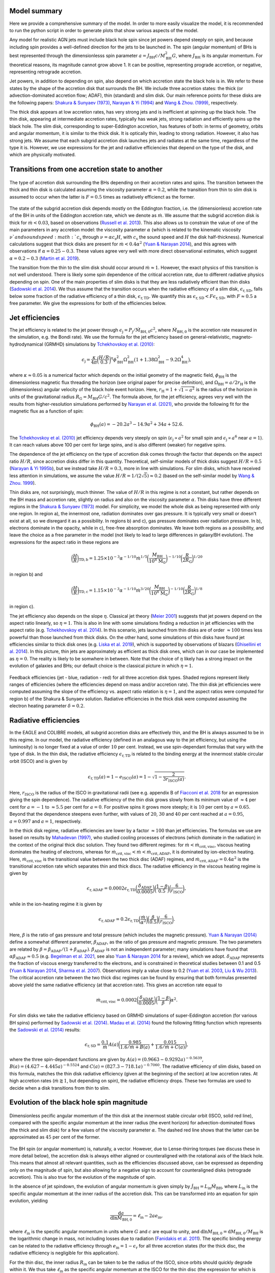 .. AGN spin and jet model
   Filip Husko, 1 April 2022

.. AGN_spin_jet:


Model summary
-------------

Here we provide a comprehensive summary of the model. In order to more easily visualize the model, it is recommended to run the python script in order to generate plots that show various aspects of the model.

Any model for realistic AGN jets must include black hole spin since jet powers depend steeply on spin, and because including spin provides a well-defined direction for the jets to be launched in. The spin (angular momentum) of BHs is best represented through the dimensionlesss spin parameter :math:`a=J_\mathrm{BH}c/M_\mathrm{BH}^2 G`, where :math:`J_\mathrm{BH}` is its angular momentum. For theoretical reasons, its magnitude cannot grow above 1. It can be positive, representing prograde accretion, or negative, representing retrograde accretion.

Jet powers, in addition to depending on spin, also depend on which accretion state the black hole is in. We refer to these states by the shape of the accretion disk that surrounds the BH. We include three accretion states: the thick (or advection-dominated accretion flow; ADAF), thin (standard) and slim disk. Our main reference points for these disks are the following papers: `Shakura & Sunyaev (1973) <https://ui.adsabs.harvard.edu/abs/1973A%26A....24..337S/abstract>`_, `Narayan & Yi (1994) <https://ui.adsabs.harvard.edu/abs/1994ApJ...428L..13N/abstract>`_ and `Wang & Zhou. (1999) <https://ui.adsabs.harvard.edu/abs/1999ApJ...516..420W/abstract>`_, respectively.

The thick disk appears at low accretion rates, has very strong jets and is inefficient at spinning up the black hole. The thin disk, appearing at intermediate accretion rates, typically has weak jets, strong radiation and efficiently spins up the black hole. The slim disk, corresponding to super-Eddington accretion, has features of both: in terms of geometry, orbits and angular momentum, it is similar to the thick disk. It is optically thin, leading to strong radiation. However, it also has strong jets. We assume that each subgrid accretion disk launches jets and radiates at the same time, regardless of the type it is. However, we use expressions for the jet and radiative efficiencies that depend on the type of the disk, and which are physically motivated.

Transitions from one accretion state to another
-----------------------------------------------

.. figure:: modes.svg
    :width: 600px
    :align: center
    :figclass: align-center
    :alt: Accretion regimes

    The type of accretion disk surrounding the BHs depending on their accretion rates and spins. The transition between the thick and thin disk is calculated assuming the viscosity parameter :math:`\alpha=0.2`, while the transition from thin to slim disk is assumed to occur when the latter is :math:`F=0.5` times as radiatively efficienct as the former.

The state of the subgrid accretion disk depends mostly on the Eddington fraction, i.e. the (dimensionless) accretion rate of the BH in units of the Eddington accretion rate, which we denote as :math:`\dot{m}`. We assume that the subgrid accretion disk is thick for :math:`\dot{m}<0.03`, based on observations (`Russell et al. 2013 <https://ui.adsabs.harvard.edu/abs/2013MNRAS.432..530R/abstract>`_). This also allows us to constrain the value of one of the main parameters in any accretion model: the viscosity parameter :math:`\alpha` (which is related to the kinematic viscosity :math:`\nu`and sound speed :math:`c_\mathrm{s}` through :math:`\nu=\alpha c_\mathrm{s}H`, with :math:`c_\mathrm{s}` the sound speed and :math:`H` the disk half-thickness). Numerical calculations suggest that thick disks are present for :math:`\dot{m}<0.4\alpha^2` (`Yuan & Narayan 2014 <https://ui.adsabs.harvard.edu/abs/2014ARA%26A..52..529Y/abstract>`_), and this agrees with observations if :math:`\alpha=0.25-0.3`. These values agree very well with more direct observational estimates, which suggest :math:`\alpha=0.2-0.3` (`Martin et al. 2019 <https://ui.adsabs.harvard.edu/abs/2014ARA%26A..52..529Y/abstract>`_).

The transition from the thin to the slim disk should occur around :math:`\dot{m}\approx 1`. However, the exact physics of this transition is not well understood. There is likely some spin dependence of the critical accretion rate, due to different radiative physics depending on spin. One of the main properties of slim disks is that they are less radiatively efficient than thin disks (`Sadowski et al. 2014 <https://ui.adsabs.harvard.edu/abs/2014MNRAS.439..503S/abstract>`_). We thus assume that the transition occurs when the radiative efficiency of a slim disk, :math:`\epsilon_\mathrm{r,SD}`, falls below some fraction of the radiative efficiency of a thin disk, :math:`\epsilon_\mathrm{r,TD}`. We quantify this as :math:`\epsilon_\mathrm{r,SD}<F\epsilon_\mathrm{r,SD}`, with :math:`F\approx 0.5` a free parameter. We give the expressions for both of the efficiencies below.

Jet efficiencies
----------------

The jet efficiency is related to the jet power through :math:`\epsilon_\mathrm{j}=P_\mathrm{j}/\dot{M}_\mathrm{BH,0}c^2`, where :math:`\dot{M}_\mathrm{BH,0}` is the accretion rate measured in the simulation, e.g. the Bondi rate). We use the formula for the jet efficiency based on general-relativistic, magneto-hydrodynamical (GRMHD) simulations by `Tchekhovskoy et al. (2010) <https://ui.adsabs.harvard.edu/abs/2010ApJ...711...50T/abstract>`_:

.. math::
    \epsilon_\mathrm{j}=\frac{\kappa}{4\pi}\bigg(\frac{H/R}{0.3}\bigg)^\eta \phi_\mathrm{BH}^2\Omega_\mathrm{BH}^2\big(1+1.38\Omega_\mathrm{BH}^2-9.2\Omega_\mathrm{BH}^4\big),

where :math:`\kappa\approx0.05` is a numerical factor which depends on the initial geometry of the magnetic field, :math:`\phi_\mathrm{BH}` is the dimensionless magnetic flux threading the horizon (see original paper for precise definition), and :math:`\Omega_\mathrm{BH}=a/2r_\mathrm{H}` is the (dimensionless) angular velocity of the black hole event horizon. Here, :math:`r_\mathrm{H}=1+\sqrt{1-a^2}` is the radius of the horizon in units of the gravitational radius :math:`R_\mathrm{G}=M_\mathrm{BH}G/c^2`. The formula above, for the jet efficiency, agrees very well with the results from higher-resolution simulations performed by `Narayan et al. (2021) <https://ui.adsabs.harvard.edu/abs/2010ApJ...711...50T/abstract>`_, who provide the following fit for the magnetic flux as a function of spin:

.. math::
    \phi_\mathrm{BH}(a)=-20.2a^3-14.9a^2+34a+52.6.
    
The `Tchekhovskoy et al. (2010) <https://ui.adsabs.harvard.edu/abs/2010ApJ...711...50T/abstract>`_ jet efficiency depends very steeply on spin (:math:`\epsilon_\mathrm{j}\propto a^2` for small spin and :math:`\epsilon_\mathrm{j}\propto a^6` near :math:`a=1`). It can reach values above 100 per cent for large spins, and is also different (weaker) for negative spins.

The dependence of the jet efficiency on the type of accretion disk comes through the factor that depends on the aspect ratio :math:`H/R`, since accretion disks differ in this quantity. Theoretical, self-similar models of thick disks suggest :math:`H/R=0.5` (`Narayan & Yi 1995b <https://ui.adsabs.harvard.edu/abs/1995ApJ...452..710N/abstract>`_), but we instead take :math:`H/R=0.3`, more in line with simulations. For slim disks, which have received less attention in simulations, we assume the value :math:`H/R=1/(2\sqrt{5})\approx 0.2` (based on the self-similar model by `Wang & Zhou. 1999 <https://ui.adsabs.harvard.edu/abs/1999ApJ...516..420W/abstract>`_).

Thin disks are, not surprisingly, much thinner. The value of :math:`H/R` in this regime is not a constant, but rather depends on the BH mass and accretion rate, slightly on radius and also on the viscosity parameter :math:`\alpha`. Thin disks have three different regions in the `Shakura & Sunyaev (1973) <https://ui.adsabs.harvard.edu/abs/1973A%26A....24..337S/abstract>`_ model. For simplicity, we model the whole disk as being represented with only one region. In region a), the innermost one, radiation dominates over gas pressure. It is typically very small or doesn't exist at all, so we disregard it as a possibility. In regions b) and c), gas pressure dominates over radiation pressure. In b), electrons dominate in the opacity, while in c), free-free absorption dominates. We leave both regions as a possibility, and leave the choice as a free parameter in the model (not likely to lead to large differences in galaxy/BH evolution). The expressions for the aspect ratio in these regions are

.. math::
    \bigg(\frac{H}{R}\bigg)_\mathrm{TD,b} = 1.25\times10^{-3} \alpha^{-1/10}\dot{m}^{1/5}\bigg(\frac{M_\mathrm{BH}}{10^8\hspace{0.5mm}\mathrm{M}_\odot}\bigg)^{-1/10}\bigg(\frac{R}{2R_\mathrm{G}}\bigg)^{1/20}

in region b) and

.. math::
    \bigg(\frac{H}{R}\bigg)_\mathrm{TD,c} = 1.15\times10^{-3} \alpha^{-1/10}\dot{m}^{3/20}\bigg(\frac{M_\mathrm{BH}}{10^8\hspace{0.5mm}\mathrm{M}_\odot}\bigg)^{-1/10}\bigg(\frac{R}{2R_\mathrm{G}}\bigg)^{1/8}

in region c). 

The jet efficiency also depends on the slope :math:`\eta`. Classical jet theory (`Meier 2001 <https://ui.adsabs.harvard.edu/abs/2001Sci...291...84M/abstract>`_) suggests that jet powers depend on the aspect ratio linearly, so :math:`\eta=1`. This is also in line with some simulations finding a reduction in jet efficiencies with the aspect ratio (e.g. `Tchekhovskoy et al. 2014 <https://ui.adsabs.harvard.edu/abs/2014MNRAS.437.2744T/abstract>`_). In this scenario, jets launched from thin disks are of order :math:`\approx100` times less powerful than those launched from thick disks. On the other hand, some simulations of thin disks have found jet efficiencies similar to thick disk ones (e.g. `Liska et al. 2019 <https://ui.adsabs.harvard.edu/abs/2019MNRAS.487..550L/abstract>`_), which is supported by observations of blazars (`Ghisellini et al. 2014 <https://ui.adsabs.harvard.edu/abs/2014Natur.515..376G/abstract>`_). In this picture, thin jets are approximately as efficient as thick disk ones, which can in our case be implemented as :math:`\eta=0`. The reality is likely to be somwhere in between. Note that the choice of :math:`\eta` likely has a strong impact on the evolution of galaxies and BHs; our default choice is the classical picture in which :math:`\eta=1`.

.. figure:: efficiencies.svg
    :width: 1200px
    :align: center
    :figclass: align-center
    :alt: Efficiencies

    Feedback efficiencies (jet - blue, radiation - red) for all three accretion disk types. Shaded regions represent likely ranges of efficiencies (where the efficiencies depend on mass and/or accretion rate). The thin disk jet efficiencies were computed assuming the slope of the efficiency vs. aspect ratio relation is :math:`\eta=1`, and the aspect ratios were computed for region b) of the Shakura & Sunyaev solution. Radiative efficiencies in the thick disk were computed assuming the electron heating parameter :math:`\delta=0.2`.

Radiative efficiencies
----------------------

In the EAGLE and COLIBRE models, all subgrid accretion disks are effectively thin, and the BH is always assumed to be in this regime. In our model, the radiative efficiency (defined in an analagous way to the jet efficiency, but using the luminosity) is no longer fixed at a value of order :math:`10` per cent. Instead, we use spin-dependant formulas that vary with the type of disk. In the thin disk, the radiative efficiency :math:`\epsilon_\mathrm{r,TD}` is related to the binding energy at the innermost stable circular orbit (ISCO) and is given by

.. math::
    \epsilon_\mathrm{r,TD}(a) = 1-e_\mathrm{ISCO}(a)=1-\sqrt{1-\frac{2}{3r_\mathrm{ISCO}(a)}}.
    
Here, :math:`r_\mathrm{ISCO}` is the radius of the ISCO in gravitational radii (see e.g. appendix B of `Fiacconi et al. 2018 <https://ui.adsabs.harvard.edu/abs/2018MNRAS.477.3807F/abstract>`_ for an expression giving the spin dependence). The radiative efficiency of the thin disk grows slowly from its minimum value of :math:`\approx4` per cent for :math:`a=-1` to :math:`\approx5.5` per cent for :math:`a=0`. For positive spins it grows more steeply; it is :math:`10` per cent by :math:`a=0.65`. Beyond that the dependence steepens even further, with values of :math:`20`, :math:`30` and :math:`40` per cent reached at :math:`a=0.95`, :math:`a=0.997` and :math:`a=1`, respectively.

In the thick disk regime, radiative efficiencies are lower by a factor :math:`\approx100` than jet efficiencies. The formulas we use are based on results by `Mahadevan (1997) <https://ui.adsabs.harvard.edu/abs/1997ApJ...477..585M/abstract>`_, who studied cooling processes of electrons (which dominate in the radiation) in the context of the original thick disc solution. They found two different regimes: for :math:`\dot{m}<\dot{m}_\mathrm{crit,visc}`, viscous heating dominates the heating of electrons, whereas for :math:`\dot{m}_\mathrm{crit,visc}<\dot{m}<\dot{m}_\mathrm{crit,ADAF}`, it is dominated by ion-electron heating. Here, :math:`\dot{m}_\mathrm{crit,visc}` is the transitional value between the two thick disc (ADAF) regimes, and :math:`\dot{m}_\mathrm{crit,ADAF}=0.4\alpha^2` is the transitional accretion rate which separates thin and thick discs. The radiative efficiency in the viscous heating regime is given by

.. math::
    \epsilon_\mathrm{r,ADAF}=0.0002\epsilon_\mathrm{r,TD}\bigg(\frac{\delta_\mathrm{ADAF}}{0.0005}\bigg)\bigg(\frac{1-\beta}{0.5}\bigg)\bigg(\frac{6}{r_\mathrm{ISCO}}\bigg),

while in the ion-heating regime it is given by

.. math::
    \epsilon_\mathrm{r,ADAF}=0.2\epsilon_\mathrm{r,TD}\bigg(\frac{\dot{m}}{\alpha^2}\bigg)\bigg(\frac{\beta}{0.5}\bigg)\bigg(\frac{6}{r_\mathrm{ISCO}}\bigg).
    
Here, :math:`\beta` is the ratio of gas pressure and total pressure (which includes the magnetic pressure). `Yuan & Narayan (2014) <https://ui.adsabs.harvard.edu/abs/2014ARA%26A..52..529Y/abstract>`_ define a somewhat different parameter, :math:`\beta_\mathrm{ADAF}`, as the ratio of gas pressure and magnetic pressure. The two parameters are related by :math:`\beta=\beta_\mathrm{ADAF}/(1+\beta_\mathrm{ADAF})`. :math:`\beta_\mathrm{ADAF}` is not an independent parameter; many simulations have found that :math:`\alpha\beta_\mathrm{ADAF}\approx0.5` (e.g. `Begelman et al. 2021 <https://ui.adsabs.harvard.edu/abs/2022MNRAS.511.2040B/abstract>`_, see also `Yuan & Narayan 2014 <https://ui.adsabs.harvard.edu/abs/2014ARA%26A..52..529Y/abstract>`_ for a review), which we adopt. :math:`\delta_\mathrm{ADAF}` represents the fraction of viscous energy transferred to the electrons, and is constrained in theoretical studies between 0.1 and 0.5 (`Yuan & Narayan 2014 <https://ui.adsabs.harvard.edu/abs/2014ARA%26A..52..529Y/abstract>`_, `Sharma et al. 2007 <https://ui.adsabs.harvard.edu/abs/2007ApJ...667..714S/abstract>`_). Observations imply a value close to 0.2 (`Yuan et al. 2003 <https://ui.adsabs.harvard.edu/abs/2003ApJ...598..301Y/abstract>`_, `Liu & Wu 2013 <https://ui.adsabs.harvard.edu/abs/2013ApJ...764...17L/abstract>`_). The critical accretion rate between the two thick disc regimes can be found by ensuring that both formulas presented above yield the same radiative efficiency (at that accretion rate). This gives an accretion rate equal to

.. math::
    \dot{m}_\mathrm{crit,visc}=0.0002\bigg(\frac{\delta_\mathrm{ADAF}}{0.0005}\bigg)\bigg(\frac{1-\beta}{\beta}\bigg)\alpha^2.
    
For slim disks we take the radiative efficiency based on GRMHD simulations of super-Eddington accretion (for various BH spins) performed by `Sadowski et al. (2014) <https://ui.adsabs.harvard.edu/abs/2014MNRAS.439..503S/abstract>`_. `Madau et al. (2014) <https://ui.adsabs.harvard.edu/abs/2014ApJ...784L..38M/abstract>`_ found the following fitting function which represents the `Sadowski et al. (2014) <https://ui.adsabs.harvard.edu/abs/2014MNRAS.439..503S/abstract>`_ results:

.. math::
    \epsilon_\mathrm{r,SD}=\frac{0.1}{\dot{m}}A(a)\bigg( \frac{0.985}{1.6/\dot{m}+B(a)}+\frac{0.015}{1.6/\dot{m}+C(a)}\bigg),
    
where the three spin-dependant functions are given by :math:`A(a)=(0.9663-0.9292a)^{−0.5639}`, :math:`B(a)=(4.627-4.445a)^{−0.5524}` and :math:`C(a)=(827.3-718.1a)^{−0.7060}`. The radiative efficiency of slim disks, based on this formula, matches the thin disk radiative efficiency (given at the beginning of the section) at low accretion rates. At high accretion rates (:math:`\dot{m}\gtrapprox1`, but depending on spin), the radiative efficiency drops. These two formulas are used to decide when a disk transitions from thin to slim.

Evolution of the black hole spin magnitude
------------------------------------------

.. figure:: spec_ang_mom.svg
    :width: 600px
    :align: center
    :figclass: align-center
    :alt: Angular momenta

    Dimensionless pecific angular momentum of the thin disk at the innermost stable circular orbit (ISCO, solid red line), compared with the specific angular momentum at the inner radius (the event horizon) for advection-dominated flows (the thick and slim disk) for a few values of the viscosity parameter :math:`\alpha`. The dashed red line shows that the latter can be approximated as :math:`45` per cent of the former.

The BH spin (or angular momentum) is, naturally, a vector. However, due to Lense-thirring torques (we discuss these in more detail below), the accretion disk is always either aligned or counteraligned with the rotational axis of the black hole. This means that almost all relevant quantities, such as the efficiencies discussed above, can be expressed as depending only on the magnitude of spin, but also allowing for a negative sign to account for counteraligned disks (retrograde accretion). This is also true for the evolution of the magnitude of spin.

In the absence of jet spindown, the evolution of angular momentum is given simply by :math:`\dot{J}_\mathrm{BH}=L_\mathrm{in}\dot{M}_\mathrm{BH}`, where :math:`L_\mathrm{in}` is the specific angular momentum at the inner radius of the accretion disk. This can be transformed into an equation for spin evolution, yielding

.. math::
    \frac{\mathrm{d}a}{\mathrm{d}\ln M_\mathrm{BH,0}}=\ell_\mathrm{in}-2a e_\mathrm{in},
    
where :math:`\ell_\mathrm{in}` is the specific angular momentum in units where :math:`G` and :math:`c` are equal to unity, and :math:`\mathrm{d}\ln M_\mathrm{BH,0}=\mathrm{d}M_\mathrm{BH,0}/M_\mathrm{BH}` is the logarithmic change in mass, not including losses due to radiation (`Fanidakis et al. 2011 <https://ui.adsabs.harvard.edu/abs/2011MNRAS.410...53F/abstract>`_). The specific binding energy can be related to the radiative efficiency through :math:`e_\mathrm{in}=1-\epsilon_\mathrm{r}` for all three accretion states (for the thick disc, the radiative efficiency is negligible for this application). 

For the thin disc, the inner radius :math:`R_\mathrm{in}` can be taken to be the radius of the ISCO, since orbits should quickly degrade within it. We thus take :math:`\ell_\mathrm{in}` as the specific angular momentum at the ISCO for the thin disc (the expression for which is given in e.g. Appendix B of `Fiacconi et al. 2018 <https://ui.adsabs.harvard.edu/abs/2018MNRAS.477.3807F/abstract>`_). For the thin disk, the spinup function (the equation shown above) is always positive, meaning that the BH will always be spun up to positive values. This means that the BH will be spun down if spin is negative, or spun up to an equilibrium value of :math:`a_\mathrm{eq}=1` if spin is positive. For advection-dominated disks (the thick and slim disk), we assume that :math:`\ell_\mathrm{in}` is :math:`45` per cent of the ISCO value, based on numerical GR calculations by `Popham & Gammie (1998) <https://ui.adsabs.harvard.edu/abs/1998ApJ...504..419P/abstract>`_. We base this assumption on fits of the `Popham & Gammie (1998) <https://ui.adsabs.harvard.edu/abs/1998ApJ...504..419P/abstract>`_ results done by `Benson & Babul (2009) <https://ui.adsabs.harvard.edu/abs/2009MNRAS.397.1302B/abstract>`_. We independently compared these fits to the ISCO values and found :math:`\ell_\mathrm{in}\approx0.45\ell_\mathrm{ISCO}` with no more than :math:`10` per cent error for all values of spin and relevant values of :math:`\alpha=0.1-0.3`.

For the thick and slim disk, these lower specific angular momenta lead to a non-zero equilibrium spin value :math:`a_\mathrm{eq}<1`. If :math:`a>a_\mathrm{eq}`, the BH will be spun down due to frame-dragging and viscosity; the frame-dragging rotationally accelerates any accreting gas (on account of the BH angular momentum), while viscosity carries away some of that angular momentum. Including jets into the model leads to further spindown. The jet spindown term (to be added to the spinup equation above) can be derived as 

.. math::
    \bigg(\frac{\mathrm{d}a}{\mathrm{d}\ln M_\mathrm{BH,0}}\bigg)_\mathrm{j}=-\epsilon_\mathrm{j}(a)\frac{\sqrt{1-a^2}}{a}\bigg[\Big(\sqrt{1-a^2}+1 \Big)^2+a^2 \bigg]
    
(see `Benson & Babul 2009 <https://ui.adsabs.harvard.edu/abs/2009MNRAS.397.1302B/abstract>`_ for a derivation, which we have independently verified). Including jet spindown leads to even lower equilibrium spin values; e.g. for the thick disk this is only :math:`a_\mathrm{eq}\approx0.25`.

.. figure:: spinup.svg
    :width: 1200px
    :align: center
    :figclass: align-center
    :alt: Spinup/spindown function

    Spinup/spindown function (the rate of black hole spin evolution) as a function of spin for all three accretion disk types. Black lines show evolution with only accretion included, while blue lines show the total including jet spindown. These plots show that the thin disk is always spun up to to :math:`a_\mathrm{eq}=1`, even with jets (due to low jet efficiencies). The advection-dominated disks (thick and slim disk) are spun up to positive equilibrium values :math:`a_\mathrm{eq}<1`, or spun down to such an equilibrium value if :math:`a>a_\mathrm{eq}`. This is due to extraction of rotational energy from the BH by frame dragging and transport of the angular momentum to large distances through viscous forces. Including jet spindown pushes these equilibrium spins to even smaller values.

Evolution of the black hole spin direction
------------------------------------------

In the previous section we claimed that the evolution of the magnitude of spin depends only on whether accretion is prograde or retrograde. The two remaining questions are: 1) what about its direction, and 2) how to decide whether accretion is prograde or retrograde. We will now address the first of these.

Lense-Thirring torques (`Lense & Thirring 1918 <https://ui.adsabs.harvard.edu/abs/1918PhyZ...19..156L/abstract>`_) arise from additional GR forces that operate near spinning BHs, related to the frame-dragging of spacetime. In isolation, they cause the precession of a parcel of gas as it orbits around the BH. For accretion disks, their effects depend on the type of disk (see `Nixon & King 2016 <https://ui.adsabs.harvard.edu/abs/2016LNP...905...45N/abstract>`_ for a review). Lense-Thirring torques do not have a component in the direction of the BH spin vector, which is why they do not play a role in the evolution of the magnitude of spin.

In all cases, Lense-Thirring torques are effective only within some radius :math:`R_\mathrm{warp}`, which marks the boundary between the outer disk and an inner region, within which the BH can 'communicate' through these torques with the disk. Within this radius, the disk is on average aligned or counteraligned with the BH, whereas outside it, it is aligned with some large-scale angular momentum direction (which we can measure in the simulation) - hence the name warp radius. Given some surface density, one can also define the warp mass :math:`M_\mathrm{warp}` and the warp angular momentum :math:`J_\mathrm{warp}` as the total mass and angular momentum within :math:`R_\mathrm{warp}`, respectively. We will discuss how all of these warp-related quantities are calculated in each of the accretion disks further below, but for now we focus on how these warped disks feature in our model.

In terms of the evolution of the spin direction, the main assumption of our model is as follows (see `King et al. 2005 <https://ui.adsabs.harvard.edu/abs/2005MNRAS.363...49K/abstract>`_ for the original argument, and additional discussions in e.g. `Fanidakis et al. 2011 <https://ui.adsabs.harvard.edu/abs/2011MNRAS.410...53F/abstract>`_, `Fiacconi et al. 2018 <https://ui.adsabs.harvard.edu/abs/2018MNRAS.477.3807F/abstract>`_ and `Griffin et al. 2019a <https://ui.adsabs.harvard.edu/abs/2019MNRAS.487..198G/abstract>`_). All matter that flows through an accretion disk is aligned or counteraligned with the BH spin vector in the accretion process. Due to conservation of angular momentum, the spin vector itself also has to adjust to keep the total angular momentum conserved. In the process of consuming one warp mass :math:`M_\mathrm{warp}`, the direction of the BH spin vector is aligned to match the direction of the total angular momentum of the system comprising the BH and the disk out to the warp radius. The direction of the BH spin vector can then be determined from :math:`\vec{J}_\mathrm{warp}=\vec{J}_\mathrm{BH}+J_\mathrm{warp}\hat{J}_\mathrm{d}`, where :math:`\vec{J}_\mathrm{BH}` is the old BH angular momentum vector, and :math:`\hat{J}_\mathrm{d}` is the direction of the large-scale accretion disk (which we assume matches the direction of the angular momentum of the gas in the BH smoothing kernel).

In practice, the BH will consume parcels of mass that differ from :math:`M_\mathrm{warp}`. We assume that any such parcel of mass :math:`\Delta M` (e.g. the mass to be consumed within a single time step) can be split up onto :math:`n=\Delta M / M_\mathrm{warp}` individual increments of accretion, so the total angular momentum of the system within that time step is :math:`\vec{J}_\mathrm{warp}=\vec{J}_\mathrm{BH}+n J_\mathrm{warp}\hat{J}_\mathrm{d}`, i.e. :math:`n` warp angular momenta are consumed, with an angular momentum of :math:`\Delta \vec{J}=n J_\mathrm{warp}\hat{J}_\mathrm{d}=(J_\mathrm{warp}/M_\mathrm{warp})\Delta M `. This can also be viewed as the BH consuming material with a specific angular momentum of :math:`L_\mathrm{warp}=J_\mathrm{warp}/M_\mathrm{warp}`. Note that this picture is only valid if the BH spin vector does not change much during this process (in both magnitude and direction), which can be ensured with wisely chosen time steps.

Deciding whether accretion is prograde or retrograde
----------------------------------------------------

We now discuss how to decide whether the sign of spin is positive or negative. In the process of communicating with the inner disk through Lense-Thirring torques, the disk either aligns or counteraligns with the BH spin vector. The condition for which of the two occurs can be derived by assuming that the magnitude of the spin does not change during this alignment (`King et al. 2005 <https://ui.adsabs.harvard.edu/abs/2005MNRAS.363...49K/abstract>`_). Accretion is retrograde if

.. math::
    \cos \theta<-\frac{J_{\mathrm{warp}}}{2 J_{\mathrm{BH}}},
    
where :math:`\cos \theta=\hat{J}_\mathrm{BH}\cdot\hat{J}_\mathrm{d}` is the angle between the initial spin vector and the large-scale angular momentum of the disk. If this condition is not fulfilled, accretion is assumed to be prograde. Note that retrograde accretion is only possible if the angle between the spin vector and the large-scale accretion disk is larger than :math:`90^\circ`, and if the warp angular momentum is comparable to the BH one.

Structure of the warped and precessing accretion disk
-----------------------------------------------------

As mentioned already, Lense-Thirring torques have different effects depending on the type of accretion disk. In particular, their effects depend on the ratio of the viscosity parameter :math:`\alpha` and the aspect ratio :math:`H/R`. For thin discs (:math:`\alpha\gg H/R`), the disk is exactly warped as in the manner described in the preceeding two sections (`Bardeen & Peterson 1975 <https://ui.adsabs.harvard.edu/abs/1975ApJ...195L..65B/abstract>`_). The radius :math:`R_\mathrm{warp}` which separates the inner and outer accretion disc can be calculated by equating the Lense-Thirring precession time-scale (:math:`t_\mathrm{p}=2\pi/\Omega_\mathrm{p}`, with :math:`\Omega_\mathrm{p}=2GJ_\mathrm{BH}/c^2R^3` the precession rate) and the vertical warp propagation time-scale (:math:`t_\mathrm{warp}=R^2/\nu_2`, with :math:`\nu_2` the kinematic viscosity in the vertical direction) (e.g. `Martin et al. 2007 <https://ui.adsabs.harvard.edu/abs/2007MNRAS.381.1617M/abstract>`_). The vertical kinematic viscosity :math:`\nu_2` can be related to the horizontal one, :math:`\nu_1`, by :math:`\nu_2=\xi\nu_1`, with :math:`\xi` a numerical parameter given by

.. math::
    \xi=\frac{2}{\alpha^2}\frac{1+7\alpha^2}{4+\alpha^2}

(`Ogilvie 1999 <https://ui.adsabs.harvard.edu/abs/1999MNRAS.304..557O/abstract>`_, see also `Lodato et al. 2010 <https://ui.adsabs.harvard.edu/abs/2010MNRAS.405.1212L/abstract>`_ for a detailed discussion). We use the relation :math:`\dot{M}=3\pi\nu_1 \Sigma` to calculate :math:`\nu_1`, and therefore :math:`\nu_2`. The warp radius will depend on which region of the thin disc we assume, with each having its own expression for :math:`\Sigma`. In region b) of the `Shakura & Sunyaev (1973) <https://ui.adsabs.harvard.edu/abs/1973A%26A....24..337S/abstract>`_ thin disk, the surface density can be expressed as

.. math::
    \Sigma_\mathrm{TD,b}=6.84 \times 10^{5} \mathrm{~g} \mathrm{~cm}^{-2} \alpha^{-4 / 5} \dot{m}^{3 / 5}\left(\frac{M_{\mathrm{BH}}}{10^{8} M_{\odot}}\right)^{1 / 8}\left(\frac{R}{R_{\mathrm{S}}}\right)^{-3 / 5},
    
while in region c) we have

.. math::
    \Sigma_\mathrm{TD,c}=3.41 \times 10^{4} \mathrm{~g} \mathrm{~cm}^{-2} \alpha^{-4 / 5} \dot{m}^{7/10}\left(\frac{M_{\mathrm{BH}}}{10^{8} M_{\odot}}\right)^{1 / 20}\left(\frac{R}{R_{\mathrm{S}}}\right)^{-3 / 4}.
    
These relations lead to the following expressions for :math:`R_\mathrm{warp}`:

.. math::
    R_{\text {warp,TD,b}}=3410 R_{S} a^{5 / 8} \xi^{-5/8}\alpha^{-1 / 2} \dot{m}^{-1 / 4}\left(\frac{M_{\mathrm{BH}}}{10^{8} M_{\odot}}\right)^{1 / 8}
    
(in region b) and

.. math::
    R_\mathrm{warp,TD,c}=2629R_\mathrm{S}a^{4/7}\xi^{-4/7}\alpha^{-16/35}\dot{m}^{-6/35}\bigg(\frac{M_\mathrm{BH}}{10^8\hspace{0.5mm}\mathrm{M}_\odot}  \bigg)^{4/35},
    
(in region c), with :math:`R_\mathrm{S}=2R_\mathrm{G}` the Schwarzschild radius. These warp radii are generally of order :math:`\approx1000R_\mathrm{G}`, which can lead to fairly quick alignment of the thin disk with the large-scale angular momentum direction (quicker than any significant evolution in mass or spin magnitude, illustrating why the inclusion of the effects of Lense-Thirring torques is important).

In the context of thin disks, there is a futher complication. The self-gravity of the disk may become important at large radii (see `Lodato 2007 <https://www.sif.it/riviste/sif/ncr/econtents/2007/030/07/article/0>`_ for a review). The disk will fragment in the region where the Toomre parameter is :math:`Q(R)>1`. We thus assume that the disk extends out to where :math:`Q(R_\mathrm{sg})=1`. The self-gravity radius :math:`R_\mathrm{sg}` can be calculated from this condition and the definition of the Toomre parameter :math:`Q=\Omega c_{\mathrm{s}} /(\pi G \Sigma)`, yielding

.. math::
    R_{\text {sg,TD,b}}=6460 R_{S} \alpha^{28/51} \dot{m}^{-18/51}\left(\frac{M_{\mathrm{BH}}}{10^{8} M_{\odot}}\right)^{-49/51}
    
in region b) and

.. math::
    R_\mathrm{sg,TD,c}=2456 R_{S} \alpha^{28/45} \dot{m}^{-22/45}\left(\frac{M_{\mathrm{BH}}}{10^{8} M_{\odot}}\right)^{-52/45}
    
in region c). In all our calculations involving :math:`R_\mathrm{warp}` (for deciding the sign of spin and evolving the direction of angular momentum, as described in the preceeding sections), we always take the minimum of :math:`R_\mathrm{warp}` and :math:`R_\mathrm{sg}`. This is because if :math:`R_\mathrm{sg}<R_\mathrm{warp}`, the entire disk of extent :math:`R_\mathrm{sg}` will be warped.

The thick disk does not experience the Bardeen-Peterson effect, i.e. it is never truly aligned nor counter-aligned in its inner regions. Instead, the disk precesses out to several dozen :math:`R_\mathrm{G}`, as seen in simulations (e.g. `Fragile et al. 2007 <https://ui.adsabs.harvard.edu/abs/2007ApJ...668..417F/abstract>`_), and likely observations through quasi-periodic oscillations (QPO; e.g. `Ingram et al. 2012 <https://ui.adsabs.harvard.edu/abs/2012MNRAS.419.2369I/abstract>`_). The slim disk has received much less attention in both simulations and observations (it is both harder to simulate and observe), but its similarity to the thick disk in its geometric aspects likely means that it precesses in a similar manner.

The exact behaviour of the thick and slim disk (which we will collectively call the advection-dominated disks) again depends on the ratio of :math:`\alpha` and :math:`H/R`. Unfortunately, the advection-dominated disks both satisfy :math:`\alpha\approx H/R`, and in this regime, the effects of Lense-Thirring torques are not well understood from a theoretical perspective. However, if :math:`\alpha\ll H/R` (the so-called bending-wave regime), Lense-Thirring torques are known to cause precession of the entire inner disk as a solid body, as seen in observations and simulations. For simplicity, we will thus assume this to be the case for advection-dominated disks.

`Lubow et al. (2002) <https://ui.adsabs.harvard.edu/abs/2002MNRAS.337..706L/abstract>`_ studied the bending-wave regime. In the inner regions, the disk precesses around the spin axis, while in the outer regions, it is aligned with the large-scale angular momentum of the disk. Based on their results the transition radius between the precessing and non-precessing regions of the disk given by

.. math::
    R_\mathrm{warp,adv}=R_\mathrm{G}\bigg(\frac{384a}{25(H/R)^2}\bigg)^{2/5}.
    
In our model, we assume that the inner regions of the disks are on average aligned or counteraligned with the spin vector (one can think of this as averaging over the precession, which has periods of :math:`\approx`days, over long enough time scales). For simplicity, we  also refer to the radii within which this is true as the warp radii. For both of the advection-dominated disks, these radii are only of order several :math:`R_\mathrm{G}`. Note that similar values are found if one assumes that the Bardeen-Peterson effect operates in these disks. While there are some uncertainties in the assumptions we have made, we point out that using any of these values is much more physically motivated than using thin disk equations (the warp radii of order thousands of :math:`R_\mathrm{G}`), which is what is often done (e.g. `Griffin et al. 2019a <https://ui.adsabs.harvard.edu/abs/2019MNRAS.487..198G/abstract>`_, `Dubois et al. 2012 <https://ui.adsabs.harvard.edu/abs/2014MNRAS.440.1590D/abstract>`_).

In order to determine the sign of spin and evolve the angular momentum direction, expressions for the warp mass :math:`M_\mathrm{warp}` and warp angular momentum :math:`J_\mathrm{warp}` are also needed. We calculate this using surface integrals as

.. math::
    M_\mathrm{warp}(R_\mathrm{warp})=2\pi\int_0^{R_\mathrm{warp}}\Sigma(R)R\mathrm{d}R,
    
and
    
.. math::
    J_\mathrm{warp}(R_\mathrm{warp})=2\pi\int_0^{R_\mathrm{warp}}L(R)\Sigma(R)R\mathrm{d}R,
    
respectively. Here, :math:`L(R)` is the specific angular momentum. In the case of the thin disk, we assume Keplerian orbits, i.e. :math:`L(R)=\sqrt{M_\mathrm{BH}G R}`. For the advection-dominated disks, we assume that they are smaller by a numerical factor :math:`\Omega_0`, which is given in the self-similar solutions for the thick (`Narayan & Yi 1995b <https://ui.adsabs.harvard.edu/abs/1995ApJ...452..710N/abstract>`_) and slim disk (`Wang & Zhou 1999 <https://ui.adsabs.harvard.edu/abs/1999ApJ...516..420W/abstract>`_), seperately. The surface densities in both of these accretion disks are given by the same formula in the self-similar solutions, which is

.. math::
    \Sigma_\mathrm{adv}=\frac{\dot{M}}{2\pi R\vert v_\mathrm{r} \vert},

where :math:`v_\mathrm{r}=-\alpha v_0 v_\mathrm{K}` is the radial velocity. Here, :math:`v_\mathrm{K}=\sqrt{M_\mathrm{BH}G/R}` is the Keplerian velocity, and :math:`v_0` is another numerical coefficient that differs between the two solutions. In the thick disk, the numerical coefficients are given by :math:`v_0=3/(5+2\varepsilon)` and :math:`\Omega_0=\sqrt{2\varepsilon/(5+2\varepsilon)}`, where :math:`\varepsilon=(5/3-\gamma)/(\gamma-1)`. The adiabatic index depends on how magnetized the disk is. In particular, it depends on the gas-to-total pressure ratio as :math:`\gamma = (8-3\beta)/(6-3\beta)`, and :math:`\beta` itself depends on :math:`\alpha` (see discussion above on radiative efficiency in the thin disk). :math:`v_0` varies weakly with :math:`\alpha`; for :math:`\alpha=0.05`, it is :math:`0.56`, whereas for :math:`\alpha=0.3`, it evaluates to 0.5. :math:`\Omega_0` depends on :math:`\alpha` somewhat more strongly; we obtain :math:`0.27` and :math:`0.41` for the same values of :math:`\alpha`. The latter value agrees well with the ratio of actual to Keplerian (ISCO) orbital velocity at the event horizon, which is :math:`0.45`. For the slim disc, :math:`v_0=\Omega_0=1/\sqrt{\gamma}`, with :math:`\gamma=5`.

Black hole mergers
------------------

In the process of merging, BHs interact in a very complicated manner. Their final spin is not trivial to predict, and it can depend on a very large parameter space (including the mass ratio of the black holes and the relative orientation and magnitude of the spins). Orbital angular momentum plays a role in the merger as well. We use the fitting function found by `Rezzolla et al. (2007) <https://journals.aps.org/prd/abstract/10.1103/PhysRevD.78.044002>`_, whose results have been found to be very accurate in newer and more sophisticated studies that sweep the huge parameter space of possible merger configurations. The only flaw in these formulas is that they do not include the effects of gravitational radiation. However, the effects of this radiation is confined to a :math:`\approx10\%` level, and only if either of the spin vectors is aligned or counteraligned with the direction of the orbital angular momentum (if it is not, the fits are even more accurate).

The final spin, according to `Rezzolla et al. (2007) <https://journals.aps.org/prd/abstract/10.1103/PhysRevD.78.044002>`_ can be calculated as

.. math::
    \mathbf{a}_\mathrm{fin} = \frac{1}{(1+q)^2}(\mathbf{a}_1+\mathbf{a}_2q^2+\mathbf{l}q),

where :math:`q=M_2/M_1` is the mass ratio (such that :math:`M_2<M_1`), :math:`\mathbf{a}_1` and :math:`\mathbf{a}_2` are the spin vectors, and :math:`\mathbf{l}` is a vector whose direction is the same as that of the orbital angular momentum :math:`\mathbf{L}` (in the centre-of-mass frame), while its magnitude is given by

.. math::
    |\mathbf{l}|=\frac{s_{4}}{\left(1+q^{2}\right)^{2}}\left(\left|\mathbf{a}_{1}\right|^{2}+|\mathbf{a}|_{1}^{2} q^{4}+2\left|\mathbf{a}_{1} \| \mathbf{a}_{2}\right| q^{2} \cos \phi\right)+ \\
    \left(\frac{s_{5} \mu+t_{0}+2}{1+q^{2}}\right)\left(\left|\mathbf{a}_{1}\right| \cos \theta+\left|\mathbf{a}_{2}\right| q^{2} \cos \xi\right)+ \\
    2 \sqrt{3}+t_{2} \mu+t_{3} \mu^{2}.

Here, :math:`\mu=q/(1+q)^2` is the symmetric mass ratio, and :math:`s_4 = -0.129`, :math:`s_5 = -0.384`, :math:`t_0 = -2.686`, :math:`t_2 = -3.454`, :math:`t_3 = 2.353`. The three cosines depend on the angles between the different vectors which play a role in the merger: :math:`\cos \phi=\hat{\mathbf{a}_{1}} \cdot \hat{\mathbf{a}_{\mathbf{2}}}`, :math:`\cos \theta=\hat{\mathbf{a}_{1}} \cdot \hat{\mathbf{l}}`, :math:`\cos \xi=\hat{\mathbf{a}_{2}} \cdot \hat{\mathbf{l}}`.
